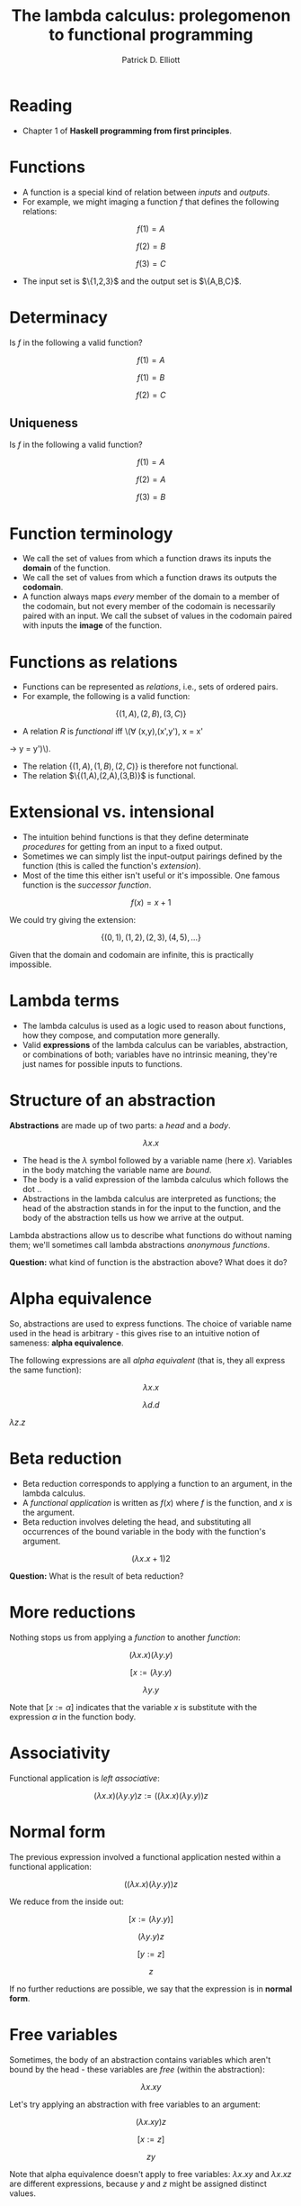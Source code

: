 #+title:  The lambda calculus: prolegomenon to functional programming
#+author: Patrick D. Elliott

* Reading

- Chapter 1 of *Haskell programming from first principles*.
  
* Functions

- A function is a special kind of relation between /inputs/ and /outputs/.
- For example, we might imaging a function \(f\) that defines the following relations:

\[f(1) = A\]
  
\[f(2) = B\]

\[f(3) = C\]

- The input set is \(\{1,2,3}\) and the output set is \(\{A,B,C}\).
  
* Determinacy

Is \(f\) in the following a valid function?

\[f(1) = A\]

\[f(1) = B\]

\[f(2) = C\]

** Uniqueness

Is \(f\) in the following a valid function?

\[f(1) = A\]

\[f(2) = A\]

\[f(3) = B\]

* Function terminology

- We call the set of values from which a function draws its inputs the *domain* of the function.
- We call the set of values from which a function draws its outputs the *codomain*.
- A function always maps /every/ member of the domain to a member of the codomain, but not every member of the codomain is necessarily paired with an input. We call the subset of values in the codomain paired with inputs the *image* of the function.
  
* Functions as relations

- Functions can be represented as /relations/, i.e., sets of ordered pairs.
- For example, the following is a valid function:

\[\{(1,A),(2,B),(3,C)\}\]

-  A relation \(R\) is /functional/ iff \(\forall (x,y),(x',y'), x = x' 
\rightarrow y = y')\).
- The relation \(\{(1,A),(1,B),(2,C)\}\) is therefore not functional.
- The relation \(\{(1,A),(2,A),(3,B)}\) is functional.
  
* Extensional vs. intensional

- The intuition behind functions is that they define determinate /procedures/ for getting from an input to a fixed output.
- Sometimes we can simply list the input-output pairings defined by the function (this is called the function's /extension/).
- Most of the time this either isn't useful or it's impossible. One famous function is the /successor function/.
  
\[f(x) = x + 1\]

We could try giving the extension:

\[\{(0,1),(1,2),(2,3),(4,5),\ldots\}\]

Given that the domain and codomain are infinite,  this is practically impossible.

* Lambda terms

- The lambda calculus is used as a logic used to reason about functions, how they compose, and computation more generally.
- Valid *expressions* of the lambda calculus can be variables, abstraction, or combinations of both; variables have no intrinsic meaning, they're just names for possible inputs to functions.
  
* Structure of an abstraction

*Abstractions* are made up of two parts: a /head/ and a /body/.

\[\lambda x . x\]

- The head is the \(\lambda \) symbol followed by a variable name (here \(x\)). Variables in the body matching the variable name are /bound/.
- The body is a valid expression of the lambda calculus which follows the dot \(.\).
- Abstractions in the lambda calculus are interpreted as functions; the head of the abstraction stands in for the input to the function, and the body of the abstraction tells us how we arrive at the output.

Lambda abstractions allow us to describe what functions do without naming them; we'll sometimes call lambda abstractions /anonymous functions/.

*Question:* what kind of function is the abstraction above? What does it do?

* Alpha equivalence

So, abstractions are used to express functions. The choice of variable name used in the head is arbitrary - this gives rise to an intuitive notion of sameness: *alpha equivalence*. 

The following expressions are all /alpha equivalent/ (that is, they all express the same function):

\[\lambda x . x\] 

\[\lambda d . d\]

\(\lambda z . z\)

* Beta reduction

- Beta reduction corresponds to applying a function to an argument, in the lambda calculus.
- A /functional application/ is written as \(f(x)\) where \(f\) is the function, and \(x\) is the argument.
- Beta reduction involves deleting the head, and substituting all occurrences of the bound variable in the body with the function's argument.
  
\[(\lambda x . x + 1) 2\]

*Question:* What is the result of beta reduction?

* More reductions

Nothing stops us from applying a /function/ to another /function/:

\[(\lambda x . x)(\lambda y . y)\]

\[[x := (\lambda y . y)\]

\[\lambda y . y\]

Note that \([x := \alpha]\) indicates that the variable \(x\) is substitute with the expression \(\alpha \) in the function body.

* Associativity

Functional application is /left associative/:

\[(\lambda x. x) (\lambda y . y) z := ((\lambda x . x) (\lambda y . y)) z\]

* Normal form

The previous expression involved a functional application nested within a functional application:

\[((\lambda x . x) (\lambda y . y)) z\]

We reduce from the inside out:

\[[x := (\lambda y . y)]\]

\[(\lambda y . y) z\]

\[[y := z]\]

\[z\]

If no further reductions are possible, we say that the expression is in *normal form*.

* Free variables

Sometimes, the body of an abstraction contains variables which aren't bound by the head - these variables are /free/ (within the abstraction):

\[\lambda x . xy\] 

Let's try applying an abstraction with free variables to an argument:

\[(\lambda x . xy) z\]

\[[x := z]\]

\[zy\]

Note that alpha equivalence doesn't apply to free variables: \(\lambda x . xy\) and \(\lambda x . xz\) are different expressions, because \(y\) and \(z\) might be assigned distinct values.

* TODO Multiple arguments
